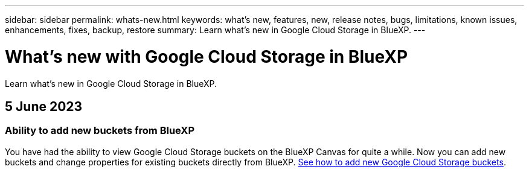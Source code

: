 ---
sidebar: sidebar
permalink: whats-new.html
keywords: what's new, features, new, release notes, bugs, limitations, known issues, enhancements, fixes, backup, restore
summary: Learn what's new in Google Cloud Storage in BlueXP.
---

= What's new with Google Cloud Storage in BlueXP
:hardbreaks:
:nofooter:
:icons: font
:linkattrs:
:imagesdir: ./media/

[.lead]
Learn what's new in Google Cloud Storage in BlueXP.

// tag::whats-new[]
== 5 June 2023

=== Ability to add new buckets from BlueXP

You have had the ability to view Google Cloud Storage buckets on the BlueXP Canvas for quite a while. Now you can add new buckets and change properties for existing buckets directly from BlueXP. https://docs.netapp.com/us-en/bluexp-google-cloud-storage/task-add-gcp-bucket.html[See how to add new Google Cloud Storage buckets^].

// end::whats-new[]

